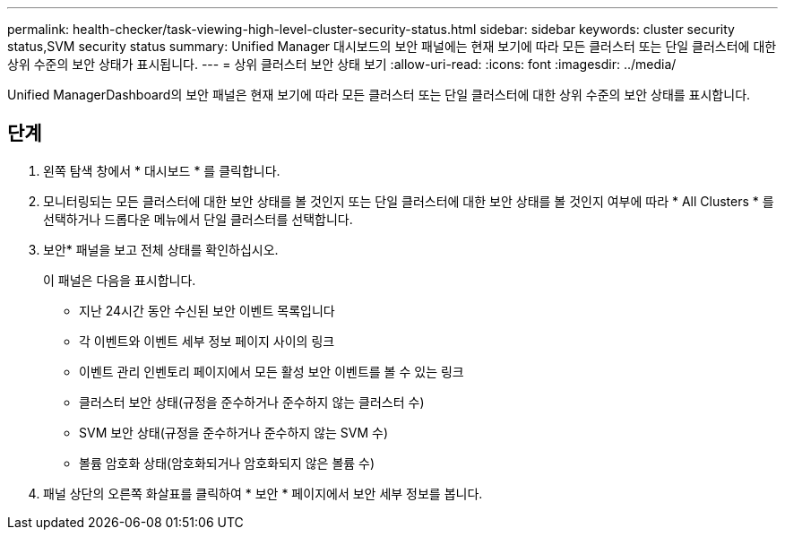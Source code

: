 ---
permalink: health-checker/task-viewing-high-level-cluster-security-status.html 
sidebar: sidebar 
keywords: cluster security status,SVM security status 
summary: Unified Manager 대시보드의 보안 패널에는 현재 보기에 따라 모든 클러스터 또는 단일 클러스터에 대한 상위 수준의 보안 상태가 표시됩니다. 
---
= 상위 클러스터 보안 상태 보기
:allow-uri-read: 
:icons: font
:imagesdir: ../media/


[role="lead"]
Unified ManagerDashboard의 보안 패널은 현재 보기에 따라 모든 클러스터 또는 단일 클러스터에 대한 상위 수준의 보안 상태를 표시합니다.



== 단계

. 왼쪽 탐색 창에서 * 대시보드 * 를 클릭합니다.
. 모니터링되는 모든 클러스터에 대한 보안 상태를 볼 것인지 또는 단일 클러스터에 대한 보안 상태를 볼 것인지 여부에 따라 * All Clusters * 를 선택하거나 드롭다운 메뉴에서 단일 클러스터를 선택합니다.
. 보안* 패널을 보고 전체 상태를 확인하십시오.
+
이 패널은 다음을 표시합니다.

+
** 지난 24시간 동안 수신된 보안 이벤트 목록입니다
** 각 이벤트와 이벤트 세부 정보 페이지 사이의 링크
** 이벤트 관리 인벤토리 페이지에서 모든 활성 보안 이벤트를 볼 수 있는 링크
** 클러스터 보안 상태(규정을 준수하거나 준수하지 않는 클러스터 수)
** SVM 보안 상태(규정을 준수하거나 준수하지 않는 SVM 수)
** 볼륨 암호화 상태(암호화되거나 암호화되지 않은 볼륨 수)


. 패널 상단의 오른쪽 화살표를 클릭하여 * 보안 * 페이지에서 보안 세부 정보를 봅니다.

